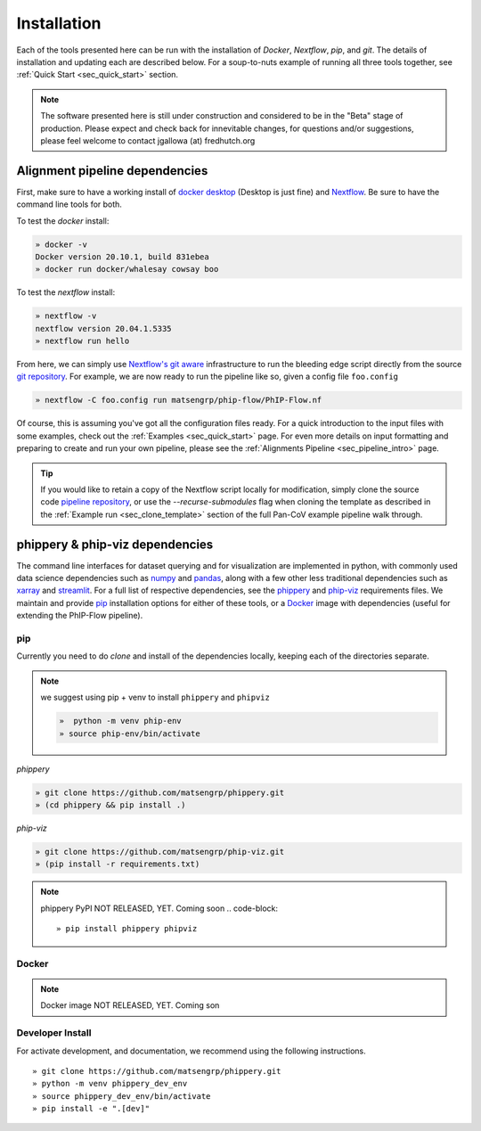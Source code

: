 
.. _sec_install_intro:

============
Installation
============

Each of the tools presented here can be run with the installation of
`Docker`, `Nextflow`, `pip`, and `git`. 
The details of installation and updating each are described
below. For a soup-to-nuts example of running all three tools together, see
:ref:`Quick Start <sec_quick_start>` section.

.. note:: The software presented here is still under construction and 
    considered to be in the "Beta" stage of production. 
    Please expect and check back for innevitable changes, 
    for questions and/or suggestions, please feel welcome 
    to contact jgallowa (at) fredhutch.org

^^^^^^^^^^^^^^^^^^^^^^^^^^^^^^^
Alignment pipeline dependencies
^^^^^^^^^^^^^^^^^^^^^^^^^^^^^^^

First, make sure to have a working install of
`docker desktop <https://www.docker.com/products/docker-desktop>`_ 
(Desktop is just fine) and 
`Nextflow <https://www.nextflow.io/docs/latest/getstarted.html>`_. 
Be sure to have the command line tools for both.

To test the `docker` install:

.. code-block:: bash

   » docker -v
   Docker version 20.10.1, build 831ebea
   » docker run docker/whalesay cowsay boo

To test the `nextflow` install:

.. code-block:: bash

   » nextflow -v
   nextflow version 20.04.1.5335
   » nextflow run hello

From here, we can simply use `Nextflow's git aware <TODO>`_ 
infrastructure to run the bleeding edge script directly from the source 
`git repository <https://github.com/matsengrp/phip-flow>`_.
For example, we are now ready to run the pipeline like so,
given a config file ``foo.config``

.. code-block:: bash

   » nextflow -C foo.config run matsengrp/phip-flow/PhIP-Flow.nf

Of course, this is assuming you've got all the configuration
files ready. For a quick introduction to the input files
with some examples, check out the :ref:`Examples <sec_quick_start>`
page. For even more details on input formatting and preparing
to create and run your own pipeline, please see the
:ref:`Alignments Pipeline <sec_pipeline_intro>` page.

.. tip:: If you would like to retain a copy of the Nextflow 
  script locally for modification, simply clone 
  the source code `pipeline repository <TODO>`_, 
  or use the `--recurse-submodules` flag when cloning 
  the template as described in the 
  :ref:`Example run <sec_clone_template>` section of the
  full Pan-CoV example pipeline walk through.

.. _sec_installation_phippery:

^^^^^^^^^^^^^^^^^^^^^^^^^^^^^^^^^
phippery \& phip-viz dependencies
^^^^^^^^^^^^^^^^^^^^^^^^^^^^^^^^^

The command line interfaces for dataset querying and for visualization 
are implemented in python, with commonly used data science
dependencies such as 
`numpy <https://numpy.org/doc/stable/user/basics.dispatch.html>`_ and
`pandas <https://pandas.pydata.org/>`_, 
along with a few other less traditional dependencies such as 
`xarray <http://xarray.pydata.org/en/stable/>`_ and
`streamlit <https://docs.streamlit.io/en/stable/>`_. 
For a full list of respective dependencies, see the 
`phippery <https://github.com/matsengrp/phippery/blob/master/requirements.txt>`_ and 
`phip-viz <https://github.com/matsengrp/phip-viz/blob/main/requirements.txt>`_ 
requirements files. We maintain and provide
`pip <https://pypi.org/>`_ 
installation options for either of these tools, or a 
`Docker <https://www.docker.com/>`_ 
image with dependencies 
(useful for extending the PhIP-Flow pipeline).


pip
^^^

Currently you need to do `clone` and install of the dependencies locally,
keeping each of the directories separate.
 
.. note::
   we suggest using pip + venv to install ``phippery`` and ``phipviz``

   .. code-block::

     »  python -m venv phip-env
     » source phip-env/bin/activate

`phippery`

.. code-block::     

   » git clone https://github.com/matsengrp/phippery.git
   » (cd phippery && pip install .)

`phip-viz`

.. code-block::  

  » git clone https://github.com/matsengrp/phip-viz.git
  » (pip install -r requirements.txt)

.. note:: phippery PyPI NOT RELEASED, YET. Coming soon
    .. code-block::

      » pip install phippery phipviz

Docker
^^^^^^

.. note:: Docker image NOT RELEASED, YET. Coming son


Developer Install
^^^^^^^^^^^^^^^^^

For activate development, and documentation, we recommend using the following
instructions. 

::

  » git clone https://github.com/matsengrp/phippery.git
  » python -m venv phippery_dev_env
  » source phippery_dev_env/bin/activate
  » pip install -e ".[dev]"

.. seealso:: for more information about how to contribute
  please see the :ref:`Development <sec_dev_intro>` page.
